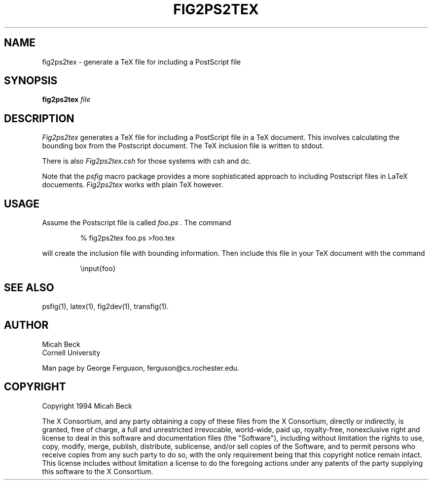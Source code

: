 ./" This file is part of fig2dev.
./" Copyright notice at the end of the file.
.TH FIG2PS2TEX 1 "2016"
.SH NAME
fig2ps2tex - generate a TeX file for including a PostScript file

.SH SYNOPSIS
.B fig2ps2tex
.I file

.SH DESCRIPTION
.PP
.I Fig2ps2tex
generates a TeX file for including a PostScript file in a TeX document.
This involves calculating the bounding box from the Postscript document.
The TeX inclusion file is written to stdout.
.PP
There is also
.I Fig2ps2tex.csh
for those systems with csh and dc.
.PP
Note that the
.I psfig
macro package provides a more sophisticated approach to including
Postscript files in LaTeX docuements.
.I Fig2ps2tex
works with plain TeX however.

.SH USAGE
.PP
Assume the Postscript file is called
.I foo.ps .
The command

.RS
% fig2ps2tex foo.ps >foo.tex
.RE

will create the inclusion file with bounding information.
Then include this file in your TeX document with the command

.RS
\einput{foo}
.RE

.SH "SEE ALSO"
psfig(1),
latex(1),
fig2dev(1),
transfig(1).

.SH AUTHOR
Micah Beck
.br
Cornell University

Man page by George Ferguson, ferguson@cs.rochester.edu.

.SH COPYRIGHT
Copyright 1994 Micah Beck
.LP
The X Consortium, and any party obtaining a copy of these files from
the X Consortium, directly or indirectly, is granted, free of charge, a
full and unrestricted irrevocable, world-wide, paid up, royalty-free,
nonexclusive right and license to deal in this software and
documentation files (the "Software"), including without limitation the
rights to use, copy, modify, merge, publish, distribute, sublicense,
and/or sell copies of the Software, and to permit persons who receive
copies from any such party to do so, with the only requirement being
that this copyright notice remain intact.  This license includes without
limitation a license to do the foregoing actions under any patents of
the party supplying this software to the X Consortium.

./" Changes:
./" July 2016 Thomas Loimer
./"	* Describe the sh-version, refer to the csh-version as
./"	  the alternate version.
